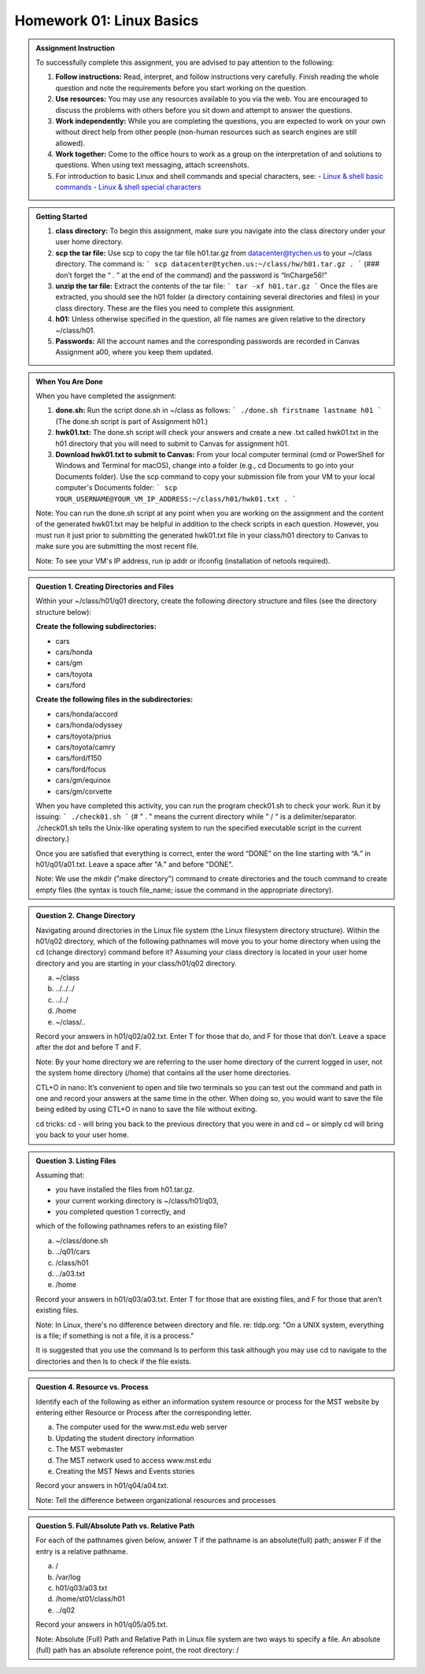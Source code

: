 Homework 01: Linux Basics
==========================

.. admonition:: Assignment Instruction

    To successfully complete this assignment, you are advised to pay attention to the following:

    1. **Follow instructions:** Read, interpret, and follow instructions very carefully. Finish reading the whole question and note the requirements before you start working on the question.

    2. **Use resources:** You may use any resources available to you via the web. You are encouraged to discuss the problems with others before you sit down and attempt to answer the questions.

    3. **Work independently:** While you are completing the questions, you are expected to work on your own without direct help from other people (non-human resources such as search engines are still allowed).

    4. **Work together:** Come to the office hours to work as a group on the interpretation of and solutions to questions. When using text messaging, attach screenshots.

    5. For introduction to basic Linux and shell commands and special characters, see:
       - `Linux & shell basic commands <https://bashnet.org/docs/linux_shell_commands.php>`_
       - `Linux & shell special characters <https://bashnet.org/docs/linux_special_characters.php>`_

.. admonition:: Getting Started

    1. **class directory:** To begin this assignment, make sure you navigate into the class directory under your user home directory.

    2. **scp the tar file:** Use scp to copy the tar file h01.tar.gz from datacenter@tychen.us to your ~/class directory. The command is: 
       ```
       scp datacenter@tychen.us:~/class/hw/h01.tar.gz . 
       ```
       (### don’t forget the “ . ” at the end of the command) and the password is “InCharge56!”

    3. **unzip the tar file:** Extract the contents of the tar file: 
       ```
       tar -xf h01.tar.gz 
       ```
       Once the files are extracted, you should see the h01 folder (a directory containing several directories and files) in your class directory. These are the files you need to complete this assignment.

    4. **h01:** Unless otherwise specified in the question, all file names are given relative to the directory ~/class/h01.

    5. **Passwords:** All the account names and the corresponding passwords are recorded in Canvas Assignment a00, where you keep them updated.

.. admonition:: When You Are Done

    When you have completed the assignment:

    1. **done.sh:** Run the script done.sh in ~/class as follows:
       ```
       ./done.sh firstname lastname h01 
       ```
       (The done.sh script is part of Assignment h01.)

    2. **hwk01.txt:** The done.sh script will check your answers and create a new .txt called hwk01.txt in the h01 directory that you will need to submit to Canvas for assignment h01.

    3. **Download hwk01.txt to submit to Canvas:** From your local computer terminal (cmd or PowerShell for Windows and Terminal for macOS), change into a folder (e.g., cd Documents to go into your Documents folder). Use the scp command to copy your submission file from your VM to your local computer's Documents folder:
       ```
       scp YOUR_USERNAME@YOUR_VM_IP_ADDRESS:~/class/h01/hwk01.txt .
       ```

    Note: You can run the done.sh script at any point when you are working on the assignment and the content of the generated hwk01.txt may be helpful in addition to the check scripts in each question. However, you must run it just prior to submitting the generated hwk01.txt file in your class/h01 directory to Canvas to make sure you are submitting the most recent file. 

    Note: To see your VM's IP address, run ip addr or ifconfig (installation of netools required).

.. admonition:: Question 1. Creating Directories and Files

    Within your ~/class/h01/q01 directory, create the following directory structure and files (see the directory structure below):

    **Create the following subdirectories:**

    - cars
    - cars/honda
    - cars/gm
    - cars/toyota
    - cars/ford

    **Create the following files in the subdirectories:**

    - cars/honda/accord
    - cars/honda/odyssey
    - cars/toyota/prius
    - cars/toyota/camry
    - cars/ford/f150
    - cars/ford/focus
    - cars/gm/equinox
    - cars/gm/corvette
  
    .. image:: ../images/h01_1.png
       :align: center

    When you have completed this activity, you can run the program check01.sh to check your work. Run it by issuing:
    ```
    ./check01.sh
    ```
    (# " . " means the current directory while " / " is a delimiter/separator. ./check01.sh tells the Unix-like operating system to run the specified executable script in the current directory.)

    Once you are satisfied that everything is correct, enter the word “DONE” on the line starting with “A.” in h01/q01/a01.txt. Leave a space after "A." and before "DONE".

    Note: We use the mkdir ("make directory") command to create directories and the touch command to create empty files (the syntax is touch file_name; issue the command in the appropriate directory).

.. admonition:: Question 2. Change Directory

    Navigating around directories in the Linux file system (the Linux filesystem directory structure). Within the h01/q02 directory, which of the following pathnames will move you to your home directory when using the cd (change directory) command before it? Assuming your class directory is located in your user home directory and you are starting in your class/h01/q02 directory.

    a. ~/class
    b. ../../../
    c. ../../
    d. /home
    e. ~/class/..

    Record your answers in h01/q02/a02.txt. Enter T for those that do, and F for those that don’t. Leave a space after the dot and before T and F.

    Note: By your home directory we are referring to the user home directory of the current logged in user, not the system home directory (/home) that contains all the user home directories.

    CTL+O in nano: It’s convenient to open and tile two terminals so you can test out the command and path in one and record your answers at the same time in the other. When doing so, you would want to save the file being edited by using CTL+O in nano to save the file without exiting.

    cd tricks: cd - will bring you back to the previous directory that you were in and cd ~ or simply cd will bring you back to your user home.

.. admonition:: Question 3. Listing Files

    Assuming that:

    - you have installed the files from h01.tar.gz.
    - your current working directory is ~/class/h01/q03,
    - you completed question 1 correctly, and

    which of the following pathnames refers to an existing file?

    a. ~/class/done.sh
    b. ../q01/cars
    c. /class/h01
    d. ../a03.txt
    e. /home

    Record your answers in h01/q03/a03.txt. Enter T for those that are existing files, and F for those that aren’t existing files.

    Note: In Linux, there's no difference between directory and file. re: tldp.org: "On a UNIX system, everything is a file; if something is not a file, it is a process."

    It is suggested that you use the command ls to perform this task although you may use cd to navigate to the directories and then ls to check if the file exists.

.. admonition:: Question 4. Resource vs. Process

    Identify each of the following as either an information system resource or process for the MST website by entering either Resource or Process after the corresponding letter.

    a. The computer used for the www.mst.edu web server
    b. Updating the student directory information
    c. The MST webmaster
    d. The MST network used to access www.mst.edu
    e. Creating the MST News and Events stories

    Record your answers in h01/q04/a04.txt.

    Note: Tell the difference between organizational resources and processes

.. admonition:: Question 5. Full/Absolute Path vs. Relative Path

    For each of the pathnames given below, answer T if the pathname is an absolute(full) path; answer F if the entry is a relative pathname.

    a. /
    b. /var/log
    c. h01/q03/a03.txt
    d. /home/st01/class/h01
    e. ../q02

    Record your answers in h01/q05/a05.txt.

    Note: Absolute (Full) Path and Relative Path in Linux file system are two ways to specify a file. An absolute (full) path has an absolute reference point, the root directory: /
